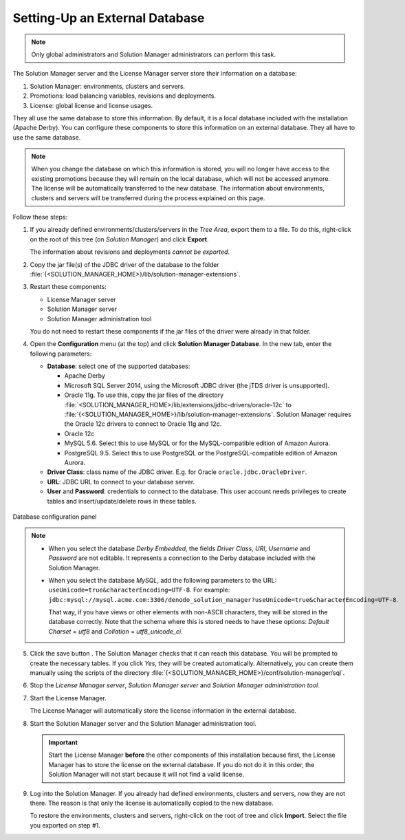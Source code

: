 .. _sm-database-configuration:

================================
Setting-Up an External Database
================================

.. note:: Only global administrators and Solution Manager administrators can perform this task.

The Solution Manager server and the License Manager server store their information on a database:

1. Solution Manager: environments, clusters and servers.
2. Promotions: load balancing variables, revisions and deployments.
3. License: global license and license usages.

They all use the same database to store this information. By default, it is a local database included with the installation (Apache Derby). You can configure these components to store this information on an external database. They all have to use the same database.

.. note:: When you change the database on which this information is stored, you will no longer have 
   access to the existing promotions because they will remain on the local database, which will 
   not be accessed anymore. The license will be automatically transferred to the new database.
   The information about environments, clusters and servers will be transferred during the process explained on this page.

Follow these steps:

1. If you already defined environments/clusters/servers in the *Tree Area*, export them to a file. To do this, right-click on the root of this tree (on *Solution Manager*) and click **Export**.

   The information about revisions and deployments *cannot be exported*.

2. Copy the jar file(s) of the JDBC driver of the database to the folder :file:`{<SOLUTION_MANAGER_HOME>}/lib/solution-manager-extensions`.

#. Restart these components:

   -  License Manager server
   -  Solution Manager server
   -  Solution Manager administration tool

   You do not need to restart these components if the jar files of the driver were already in that folder.

#. Open the **Configuration** menu (at the top) and click **Solution Manager Database**. In the new tab, enter the following parameters:

   -  **Database**: select one of the supported databases:

      -  Apache Derby
      -  Microsoft SQL Server 2014, using the Microsoft JDBC driver (the jTDS driver is unsupported).
      -  Oracle 11g. To use this, copy the jar files of the directory :file:`<SOLUTION_MANAGER_HOME>/lib/extensions/jdbc-drivers/oracle-12c` to 
         :file:`{<SOLUTION_MANAGER_HOME>}/lib/solution-manager-extensions`. Solution Manager requires the Oracle 12c drivers to connect to Oracle 11g and 12c.
      -  Oracle 12c
      -  MySQL 5.6. Select this to use MySQL or for the MySQL-compatible edition of Amazon Aurora.
      -  PostgreSQL 9.5. Select this to use PostgreSQL or the PostgreSQL-compatible edition of Amazon Aurora.

   -  **Driver Class**: class name of the JDBC driver. E.g. for Oracle ``oracle.jdbc.OracleDriver``.

   -  **URL**: JDBC URL to connect to your database server.

   -  **User** and **Password**: credentials to connect to the database. This user account needs privileges to create
      tables and insert/update/delete rows in these tables.

.. figure:: database-config-panel.png
    :align: center
    :alt: Database configuration panel
    :name: Database configuration panel

    Database configuration panel

.. note:: 
   
   -  When you select the database *Derby Embedded*, the fields *Driver Class*, *URI*, *Username* and *Password* are not editable. It represents a connection
      to the Derby database included with the Solution Manager.
    
   -  When you select the database *MySQL*, add the following parameters to the URL: ``useUnicode=true&characterEncoding=UTF-8``. For example: ``jdbc:mysql://mysql.acme.com:3306/denodo_solution_manager?useUnicode=true&characterEncoding=UTF-8``.

      That way, if you have views or other elements with non-ASCII characters, they will be stored in the database correctly. Note that the schema
      where this is stored needs to have these options: *Default Charset* = *utf8* and *Collation* = *utf8_unicode_ci*.

5. Click the save button |save-btn|. The Solution Manager checks that it can reach this database. You will be prompted to create the necessary tables. If you click *Yes*, they will be created automatically. Alternatively, you can create them manually using the scripts of the directory :file:`{<SOLUTION_MANAGER_HOME>}/conf/solution-manager/sql`.

#. Stop the *License Manager server*, *Solution Manager server* and *Solution Manager administration tool*.

#. Start the License Manager.

   The License Manager will automatically store the license information in the external database.

#. Start the Solution Manager server and the Solution Manager administration tool.
  
   .. important:: Start the License Manager **before** the other components of this installation because first, the License Manager has to store the license on the external database. 
      If you do not do it in this order, the Solution Manager will not start because it will not find a valid license.

#. Log into the Solution Manager. If you already had defined environments, clusters and servers, now they are not there. The reason is that only the license is automatically copied to the new database.

   To restore the environments, clusters and servers, right-click on the root of tree and click **Import**. Select the file you exported on step #1.

.. |save-btn| image:: ../../common_images/save-btn.png

.. |revert-btn| image:: ../../common_images/revert-btn.png
